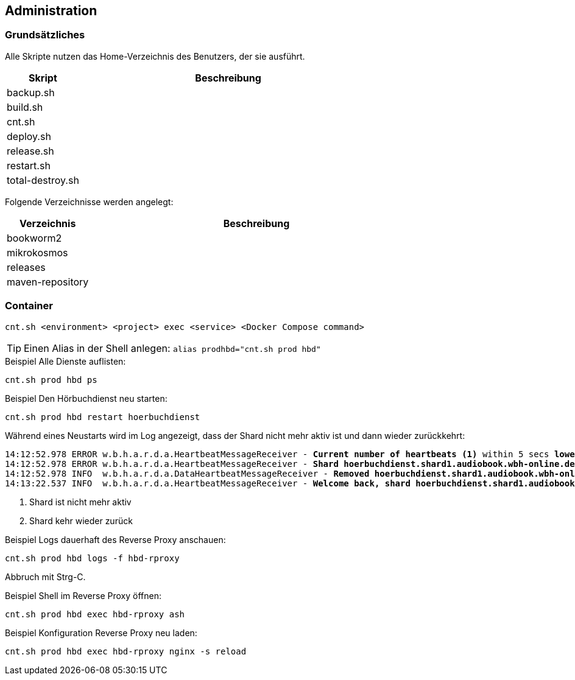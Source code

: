== Administration

=== Grundsätzliches

Alle Skripte nutzen das Home-Verzeichnis des Benutzers, der sie ausführt.

[cols="20%a,80%a",opts="header"]
|====
| Skript
| Beschreibung

| backup.sh
|

| build.sh
|

| cnt.sh
|

| deploy.sh
|

| release.sh
|

| restart.sh
|

| total-destroy.sh
|
|====

Folgende Verzeichnisse werden angelegt:

[cols="20%a,80%a",opts="header"]
|====
| Verzeichnis
| Beschreibung

| bookworm2
|

| mikrokosmos
|

| releases
|

| maven-repository
|
|====

=== Container

[source,shell,linenum]
----
cnt.sh <environment> <project> exec <service> <Docker Compose command>
----

TIP: Einen Alias in der Shell anlegen: `alias prodhbd="cnt.sh prod hbd"`

.Beispiel Alle Dienste auflisten:
[source,shell,linenum]
----
cnt.sh prod hbd ps
----

.Beispiel Den Hörbuchdienst neu starten:
[source,shell,linenum]
----
cnt.sh prod hbd restart hoerbuchdienst
----

Während eines Neustarts wird im Log angezeigt, dass der Shard nicht mehr aktiv ist und dann wieder zurückkehrt:

[source,shell,linenum,subs="verbatim,quotes"]
----
14:12:52.978 ERROR w.b.h.a.r.d.a.HeartbeatMessageReceiver - *Current number of heartbeats (1)* within 5 secs *lower than high water mark (2)*
14:12:52.978 ERROR w.b.h.a.r.d.a.HeartbeatMessageReceiver - *Shard hoerbuchdienst.shard1.audiobook.wbh-online.de disappeared!* <1>
14:12:52.978 INFO  w.b.h.a.r.d.a.DataHeartbeatMessageReceiver - *Removed hoerbuchdienst.shard1.audiobook.wbh-online.de's data from cache as it disappeared*
14:13:22.537 INFO  w.b.h.a.r.d.a.HeartbeatMessageReceiver - *Welcome back, shard hoerbuchdienst.shard1.audiobook.wbh-online.de!* <2>
----
<1> Shard ist nicht mehr aktiv
<2> Shard kehr wieder zurück

.Beispiel Logs dauerhaft des Reverse Proxy anschauen:
[source,shell,linenum]
----
cnt.sh prod hbd logs -f hbd-rproxy
----

Abbruch mit Strg-C.

.Beispiel Shell im Reverse Proxy öffnen:
[source,shell,linenum]
----
cnt.sh prod hbd exec hbd-rproxy ash
----

.Beispiel Konfiguration Reverse Proxy neu laden:
[source,shell,linenum]
----
cnt.sh prod hbd exec hbd-rproxy nginx -s reload
----
